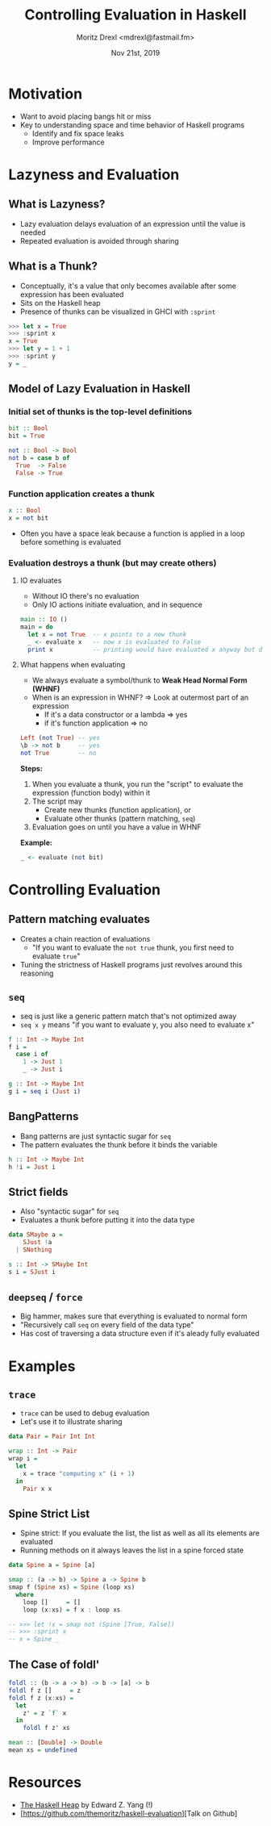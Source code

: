#+TITLE: Controlling Evaluation in Haskell
#+AUTHOR: Moritz Drexl <mdrexl@fastmail.fm>
#+DATE: Nov 21st, 2019

* Motivation

- Want to avoid placing bangs hit or miss
- Key to understanding space and time behavior of Haskell programs
  - Identify and fix space leaks
  - Improve performance

* Lazyness and Evaluation

** What is Lazyness?

- Lazy evaluation delays evaluation of an expression until the value is needed
- Repeated evaluation is avoided through sharing

** What is a Thunk?

- Conceptually, it's a value that only becomes available after some expression
  has been evaluated
- Sits on the Haskell heap
- Presence of thunks can be visualized in GHCI with =:sprint=

#+BEGIN_SRC haskell
  >>> let x = True
  >>> :sprint x
  x = True
  >>> let y = 1 + 1
  >>> :sprint y
  y = _
#+END_SRC

** Model of Lazy Evaluation in Haskell

*** Initial set of thunks is the top-level definitions

#+BEGIN_SRC haskell
  bit :: Bool
  bit = True

  not :: Bool -> Bool
  not b = case b of
    True  -> False
    False -> True
#+END_SRC

*** Function application creates a thunk

#+BEGIN_SRC haskell
  x :: Bool
  x = not bit
#+END_SRC

- Often you have a space leak because a function is applied in a loop before
  something is evaluated

*** Evaluation destroys a thunk (but may create others)

**** IO evaluates

- Without IO there's no evaluation
- Only IO actions initiate evaluation, and in sequence

#+BEGIN_SRC haskell
  main :: IO ()
  main = do
    let x = not True  -- x points to a new thunk
    _ <- evaluate x   -- now x is evaluated to False
    print x           -- printing would have evaluated x anyway but does not again
#+END_SRC

**** What happens when evaluating

- We always evaluate a symbol/thunk to *Weak Head Normal Form (WHNF)*
- When is an expression in WHNF? => Look at outermost part of an expression
  - If it's a data constructor or a lambda => yes
  - if it's function application           => no

#+BEGIN_SRC haskell
  Left (not True) -- yes
  \b -> not b     -- yes
  not True        -- no
#+END_SRC

*Steps:*

1. When you evaluate a thunk, you run the "script" to evaluate the expression
   (function body) within it
2. The script may
   - Create new thunks (function application), or
   - Evaluate other thunks (pattern matching, =seq=)
3. Evaluation goes on until you have a value in WHNF

*Example:*

#+BEGIN_SRC haskell
  _ <- evaluate (not bit)
#+END_SRC

* Controlling Evaluation

** Pattern matching evaluates

- Creates a chain reaction of evaluations
  - "If you want to evaluate the =not true= thunk, you first need to evaluate =true="
- Tuning the strictness of Haskell programs just revolves around this reasoning

** =seq=

- seq is just like a generic pattern match that's not optimized away
- =seq x y= means "if you want to evaluate y, you also need to evaluate x"

#+BEGIN_SRC haskell
  f :: Int -> Maybe Int
  f i =
    case i of
      1 -> Just 1
      _ -> Just i

  g :: Int -> Maybe Int
  g i = seq i (Just i)
#+END_SRC

** BangPatterns

- Bang patterns are just syntactic sugar for =seq=
- The pattern evaluates the thunk before it binds the variable

#+BEGIN_SRC haskell
  h :: Int -> Maybe Int
  h !i = Just i
#+END_SRC

** Strict fields

- Also "syntactic sugar" for =seq=
- Evaluates a thunk before putting it into the data type

#+BEGIN_SRC haskell
  data SMaybe a =
      SJust !a
    | SNothing

  s :: Int -> SMaybe Int
  s i = SJust i
#+END_SRC

** =deepseq= / =force=

- Big hammer, makes sure that everything is evaluated to normal form
- "Recursively call =seq= on every field of the data type"
- Has cost of traversing a data structure even if it's aleady fully evaluated

* Examples

** =trace=

- =trace= can be used to debug evaluation
- Let's use it to illustrate sharing

#+BEGIN_SRC haskell
  data Pair = Pair Int Int

  wrap :: Int -> Pair
  wrap i =
    let
      x = trace "computing x" (i + 1)
    in
      Pair x x
#+END_SRC

** Spine Strict List

- Spine strict: If you evaluate the list, the list as well as all its elements
  are evaluated
- Running methods on it always leaves the list in a spine forced state

#+BEGIN_SRC haskell
  data Spine a = Spine [a]

  smap :: (a -> b) -> Spine a -> Spine b
  smap f (Spine xs) = Spine (loop xs)
    where
      loop []     = []
      loop (x:xs) = f x : loop xs

  -- >>> let !x = smap not (Spine [True, False])
  -- >>> :sprint x
  -- x = Spine _
#+END_SRC

** The Case of foldl'

#+BEGIN_SRC haskell
  foldl :: (b -> a -> b) -> b -> [a] -> b
  foldl f z []     = z
  foldl f z (x:xs) =
    let
      z' = z `f` x
    in
      foldl f z' xs
#+END_SRC

#+BEGIN_SRC haskell
  mean :: [Double] -> Double
  mean xs = undefined
#+END_SRC

* Resources

- [[http://blog.ezyang.com/2011/04/the-haskell-heap/][The Haskell Heap]] by Edward Z. Yang (!)
- [https://github.com/themoritz/haskell-evaluation][Talk on Github]
